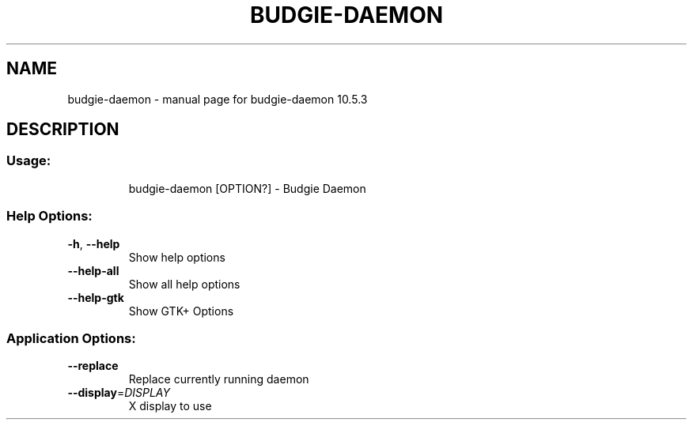 .\" DO NOT MODIFY THIS FILE!  It was generated by help2man 1.48.4.
.TH BUDGIE-DAEMON "1" "January 2022" "budgie-daemon 10.5.3" "User Commands"
.SH NAME
budgie-daemon \- manual page for budgie-daemon 10.5.3
.SH DESCRIPTION
.SS "Usage:"
.IP
budgie\-daemon [OPTION?] \- Budgie Daemon
.SS "Help Options:"
.TP
\fB\-h\fR, \fB\-\-help\fR
Show help options
.TP
\fB\-\-help\-all\fR
Show all help options
.TP
\fB\-\-help\-gtk\fR
Show GTK+ Options
.SS "Application Options:"
.TP
\fB\-\-replace\fR
Replace currently running daemon
.TP
\fB\-\-display\fR=\fI\,DISPLAY\/\fR
X display to use
